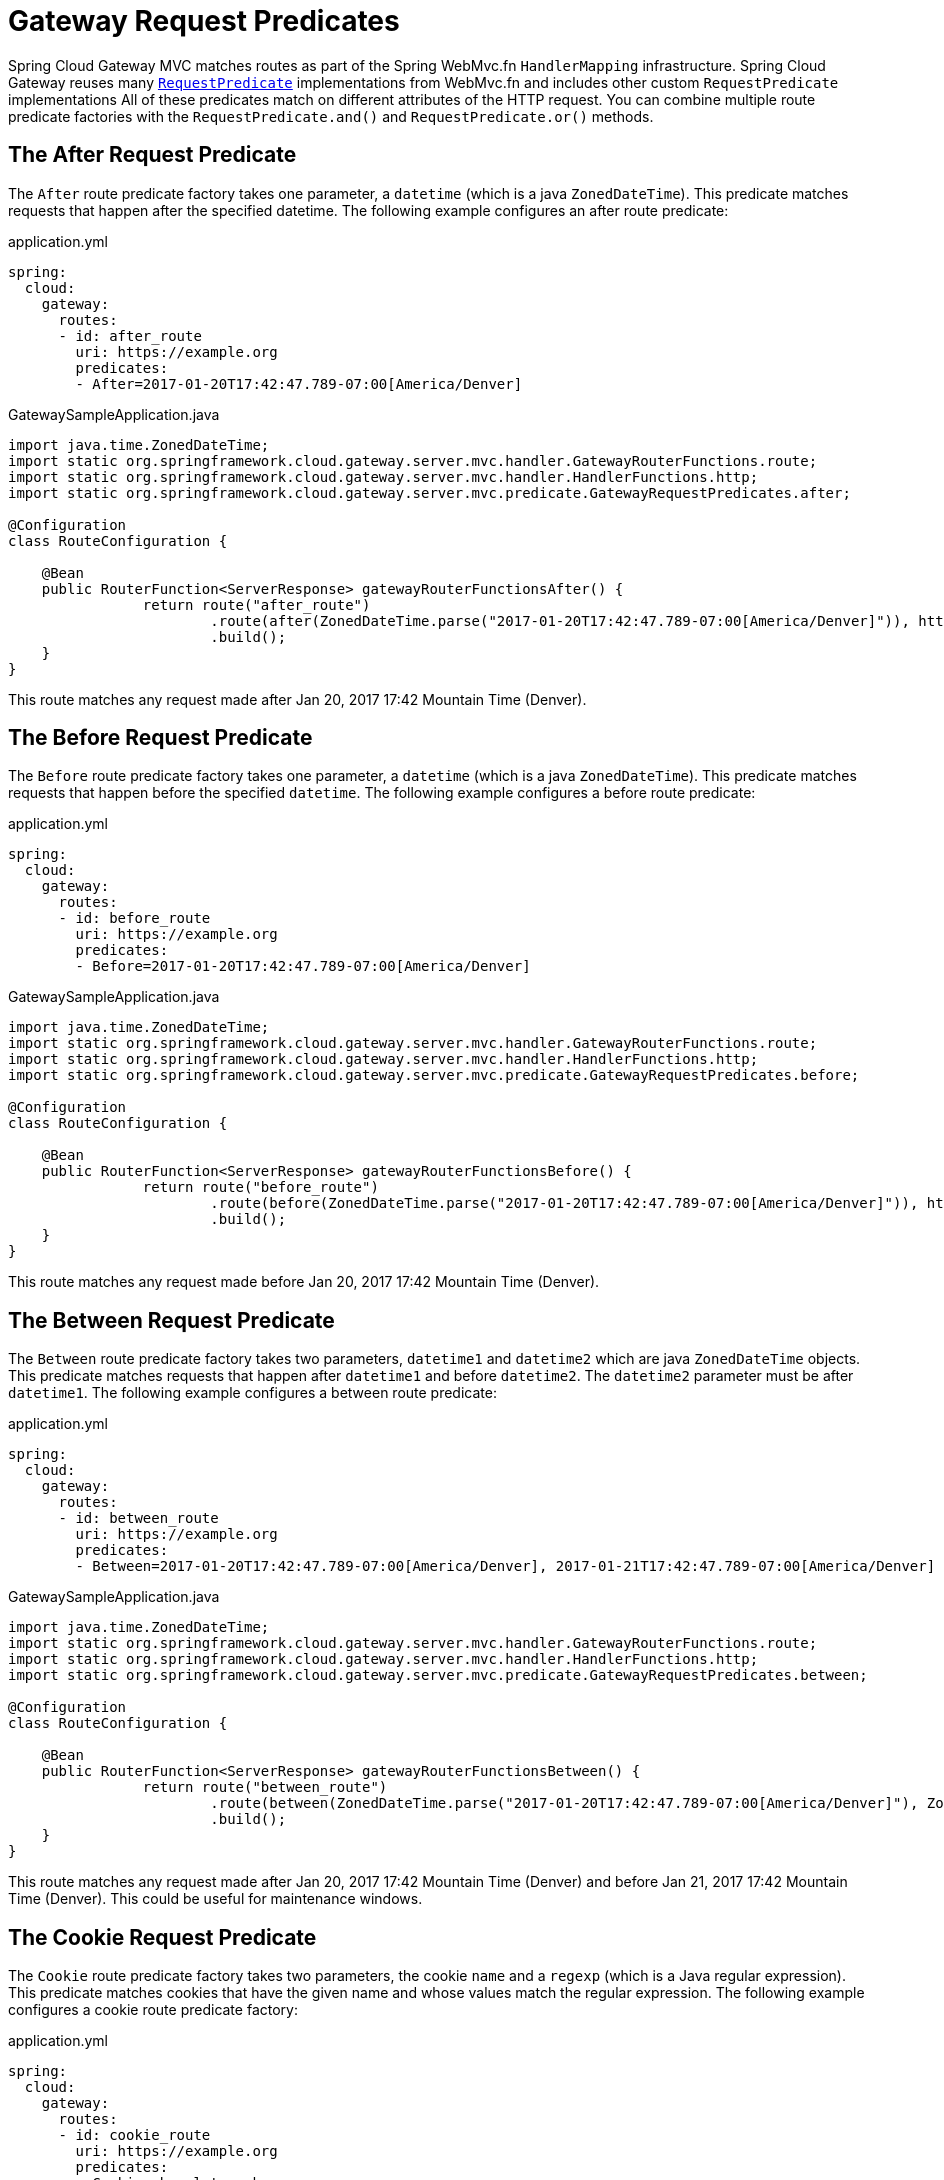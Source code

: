 [[gateway-request-predicates]]
= Gateway Request Predicates

Spring Cloud Gateway MVC matches routes as part of the Spring WebMvc.fn `HandlerMapping` infrastructure.
Spring Cloud Gateway reuses many https://docs.spring.io/spring-framework/reference/web/webmvc-functional.html#webmvc-fn-predicates[`RequestPredicate`] implementations from WebMvc.fn and includes other custom `RequestPredicate` implementations
All of these predicates match on different attributes of the HTTP request.
You can combine multiple route predicate factories with the `RequestPredicate.and()` and `RequestPredicate.or()` methods.

[[after-request-predicate]]
== The After Request Predicate

The `After` route predicate factory takes one parameter, a `datetime` (which is a java `ZonedDateTime`).
This predicate matches requests that happen after the specified datetime.
The following example configures an after route predicate:

.application.yml
[source,yaml]
----
spring:
  cloud:
    gateway:
      routes:
      - id: after_route
        uri: https://example.org
        predicates:
        - After=2017-01-20T17:42:47.789-07:00[America/Denver]
----

.GatewaySampleApplication.java
[source,java]
----
import java.time.ZonedDateTime;
import static org.springframework.cloud.gateway.server.mvc.handler.GatewayRouterFunctions.route;
import static org.springframework.cloud.gateway.server.mvc.handler.HandlerFunctions.http;
import static org.springframework.cloud.gateway.server.mvc.predicate.GatewayRequestPredicates.after;

@Configuration
class RouteConfiguration {

    @Bean
    public RouterFunction<ServerResponse> gatewayRouterFunctionsAfter() {
		return route("after_route")
			.route(after(ZonedDateTime.parse("2017-01-20T17:42:47.789-07:00[America/Denver]")), http("https://example.org"))
			.build();
    }
}
----

This route matches any request made after Jan 20, 2017 17:42 Mountain Time (Denver).

[[before-request-predicate]]
== The Before Request Predicate

The `Before` route predicate factory takes one parameter, a `datetime` (which is a java `ZonedDateTime`).
This predicate matches requests that happen before the specified `datetime`.
The following example configures a before route predicate:

.application.yml
[source,yaml]
----
spring:
  cloud:
    gateway:
      routes:
      - id: before_route
        uri: https://example.org
        predicates:
        - Before=2017-01-20T17:42:47.789-07:00[America/Denver]
----

.GatewaySampleApplication.java
[source,java]
----
import java.time.ZonedDateTime;
import static org.springframework.cloud.gateway.server.mvc.handler.GatewayRouterFunctions.route;
import static org.springframework.cloud.gateway.server.mvc.handler.HandlerFunctions.http;
import static org.springframework.cloud.gateway.server.mvc.predicate.GatewayRequestPredicates.before;

@Configuration
class RouteConfiguration {

    @Bean
    public RouterFunction<ServerResponse> gatewayRouterFunctionsBefore() {
		return route("before_route")
			.route(before(ZonedDateTime.parse("2017-01-20T17:42:47.789-07:00[America/Denver]")), http("https://example.org"))
			.build();
    }
}
----

This route matches any request made before Jan 20, 2017 17:42 Mountain Time (Denver).

[[between-request-predicate]]
== The Between Request Predicate

The `Between` route predicate factory takes two parameters, `datetime1` and `datetime2`
which are java `ZonedDateTime` objects.
This predicate matches requests that happen after `datetime1` and before `datetime2`.
The `datetime2` parameter must be after `datetime1`.
The following example configures a between route predicate:

.application.yml
[source,yaml]
----
spring:
  cloud:
    gateway:
      routes:
      - id: between_route
        uri: https://example.org
        predicates:
        - Between=2017-01-20T17:42:47.789-07:00[America/Denver], 2017-01-21T17:42:47.789-07:00[America/Denver]
----

.GatewaySampleApplication.java
[source,java]
----
import java.time.ZonedDateTime;
import static org.springframework.cloud.gateway.server.mvc.handler.GatewayRouterFunctions.route;
import static org.springframework.cloud.gateway.server.mvc.handler.HandlerFunctions.http;
import static org.springframework.cloud.gateway.server.mvc.predicate.GatewayRequestPredicates.between;

@Configuration
class RouteConfiguration {

    @Bean
    public RouterFunction<ServerResponse> gatewayRouterFunctionsBetween() {
		return route("between_route")
			.route(between(ZonedDateTime.parse("2017-01-20T17:42:47.789-07:00[America/Denver]"), ZonedDateTime.parse("2017-01-21T17:42:47.789-07:00[America/Denver]")), http("https://example.org"))
			.build();
    }
}
----

This route matches any request made after Jan 20, 2017 17:42 Mountain Time (Denver) and before Jan 21, 2017 17:42 Mountain Time (Denver).
This could be useful for maintenance windows.

[[cookie-request-predicate]]
== The Cookie Request Predicate

The `Cookie` route predicate factory takes two parameters, the cookie `name` and a `regexp` (which is a Java regular expression).
This predicate matches cookies that have the given name and whose values match the regular expression.
The following example configures a cookie route predicate factory:

.application.yml
[source,yaml]
----
spring:
  cloud:
    gateway:
      routes:
      - id: cookie_route
        uri: https://example.org
        predicates:
        - Cookie=chocolate, ch.p
----

.GatewaySampleApplication.java
[source,java]
----
import static org.springframework.cloud.gateway.server.mvc.handler.GatewayRouterFunctions.route;
import static org.springframework.cloud.gateway.server.mvc.handler.HandlerFunctions.http;
import static org.springframework.cloud.gateway.server.mvc.predicate.GatewayRequestPredicates.between;

@Configuration
class RouteConfiguration {

    @Bean
    public RouterFunction<ServerResponse> gatewayRouterFunctionsCookie() {
		return route("cookie_route")
			.route(cookie("chocolate", "ch.p"), http("https://example.org"))
			.build();
    }
}
----

This route matches requests that have a cookie named `chocolate` whose value matches the `ch.p` regular expression.

[[header-request-predicate]]
== The Header Request Predicate

The `Header` route predicate factory takes two parameters, the `header` and a `regexp` (which is a Java regular expression).
This predicate matches with a header that has the given name whose value matches the regular expression.
The following example configures a header route predicate:

.application.yml
[source,yaml]
----
spring:
  cloud:
    gateway:
      routes:
      - id: header_route
        uri: https://example.org
        predicates:
        - Header=X-Request-Id, \d+
----

.GatewaySampleApplication.java
[source,java]
----
import static org.springframework.cloud.gateway.server.mvc.handler.GatewayRouterFunctions.route;
import static org.springframework.cloud.gateway.server.mvc.handler.HandlerFunctions.http;
import static org.springframework.cloud.gateway.server.mvc.predicate.GatewayRequestPredicates.header;

@Configuration
class RouteConfiguration {

    @Bean
    public RouterFunction<ServerResponse> gatewayRouterFunctionsCookie() {
		return route("cookie_route")
			.route(header("X-Request-Id", "\\d+"), http("https://example.org"))
			.build();
    }
}
----

This route matches if the request has a header named `X-Request-Id` whose value matches the `\d+` regular expression (that is, it has a value of one or more digits).

[[host-request-predicate]]
== The Host Request Predicate

The `Host` route predicate factory takes one parameter: a list of host name `patterns`.
The pattern is an Ant-style pattern with `.` as the separator.
This predicates matches the `Host` header that matches the pattern.
The following example configures a host route predicate:

.application.yml
[source,yaml]
----
spring:
  cloud:
    gateway:
      routes:
      - id: host_route
        uri: https://example.org
        predicates:
        - Host=**.somehost.org,**.anotherhost.org
----

.GatewaySampleApplication.java
[source,java]
----
import static org.springframework.cloud.gateway.server.mvc.handler.GatewayRouterFunctions.route;
import static org.springframework.cloud.gateway.server.mvc.handler.HandlerFunctions.http;
import static org.springframework.cloud.gateway.server.mvc.predicate.GatewayRequestPredicates.host;

@Configuration
class RouteConfiguration {

    @Bean
    public RouterFunction<ServerResponse> gatewayRouterFunctionsHost() {
		return route("host_route")
			.route(host("**.somehost.org", "**.anotherhost.org"), http("https://example.org"))
			.build();
    }
}
----

URI template variables (such as `\{sub}.myhost.org`) are supported as well.

This route matches if the request has a `Host` header with a value of `www.somehost.org` or `beta.somehost.org` or `www.anotherhost.org`.

This predicate extracts the URI template variables (such as `sub`, defined in the preceding example) as a map of names and values and places it in the `ServerRequest.attributes()` with a key defined in `MvcUtils.URI_TEMPLATE_VARIABLES_ATTRIBUTE`.
// TODO: figure out link to gateway-handler-filter-functions
Those values are then available for use by Gateway Handler Filter Functions.


[[method-request-predicate]]
== The Method Request Predicate

The `Method` Request Predicate takes a `methods` argument which is one or more parameters: the HTTP methods to match.
The following example configures a method route predicate:

.application.yml
[source,yaml]
----
spring:
  cloud:
    gateway:
      routes:
      - id: method_route
        uri: https://example.org
        predicates:
        - Method=GET,POST
----

.GatewaySampleApplication.java
[source,java]
----
import org.springframework.http.HttpMethod;
import static org.springframework.cloud.gateway.server.mvc.handler.GatewayRouterFunctions.route;
import static org.springframework.cloud.gateway.server.mvc.handler.HandlerFunctions.http;
import static org.springframework.cloud.gateway.server.mvc.predicate.GatewayRequestPredicates.method;

@Configuration
class RouteConfiguration {

    @Bean
    public RouterFunction<ServerResponse> gatewayRouterFunctionsMethod() {
		return route("method_route")
			.route(method(HttpMethod.GET, HttpMethod.POST), http("https://example.org"))
			.build();
    }
}
----

This route matches if the request method was a `GET` or a `POST`.

`GatewayRequestPredicates.method` is a simple alias for https://docs.spring.io/spring-framework/docs/current/javadoc-api/org/springframework/web/servlet/function/RequestPredicates.html#methods(org.springframework.http.HttpMethod...)[`RequestPredicates.methods`]. Also, the `RouterFunctions.Builder` API includes convenience methods that combine the `method` and `path` `RequestPredicates`.

.GatewaySampleApplication.java
[source,java]
----
import org.springframework.http.HttpMethod;
import static org.springframework.cloud.gateway.server.mvc.handler.GatewayRouterFunctions.route;
import static org.springframework.cloud.gateway.server.mvc.handler.HandlerFunctions.http;
import static org.springframework.cloud.gateway.server.mvc.predicate.GatewayRequestPredicates.methods;

@Configuration
class RouteConfiguration {

    @Bean
    public RouterFunction<ServerResponse> gatewayRouterFunctionsMethod() {
		return route("method_route")
			.GET("/mypath", http("https://example.org"))
			.build();
    }
}
----

This route matches if the request method was a `GET` and the path was `/mypath`.

[[path-request-predicate]]
== The Path Request Predicate

The `Path` Request Predicate takes two parameters: a list of Spring `PathPattern` `patterns`.
// and an optional flag called `matchTrailingSlash` (defaults to `true`).
This Request Predicate uses https://docs.spring.io/spring-framework/docs/current/javadoc-api/org/springframework/web/servlet/function/RequestPredicates.html#path(java.lang.String)[`RequestPredicates.path()`] as the underlying implementation.
The following example configures a path route predicate:

.application.yml
[source,yaml]
----
spring:
  cloud:
    gateway:
      routes:
      - id: path_route
        uri: https://example.org
        predicates:
        - Path=/red/{segment},/blue/{segment}
----

.GatewaySampleApplication.java
[source,java]
----
import org.springframework.http.HttpMethod;
import static org.springframework.cloud.gateway.server.mvc.handler.GatewayRouterFunctions.route;
import static org.springframework.cloud.gateway.server.mvc.handler.HandlerFunctions.http;
import static org.springframework.cloud.gateway.server.mvc.predicate.GatewayRequestPredicates.method;

@Configuration
class RouteConfiguration {

    @Bean
    public RouterFunction<ServerResponse> gatewayRouterFunctionsPath() {
		return route("path_route")
			.route(path("/red/{segment}", "/blue/{segment}"), http("https://example.org"))
			.build();
    }
}
----

This route matches if the request path was, for example: `/red/1` or `/red/1/` or `/red/blue` or `/blue/green`.

//If `matchTrailingSlash` is set to `false`, then request path `/red/1/` will not be matched.

This predicate extracts the URI template variables (such as `segment`, defined in the preceding example) as a map of names and values and places it in the `ServerRequest.attributes()` with a key defined in `RouterFunctions.URI_TEMPLATE_VARIABLES_ATTRIBUTE`.
// TODO: figure out link
Those values are then available for use by Gateway Handler Filter Functions.

A utility method (called `get`) is available to make access to these variables easier.
The following example shows how to use the `get` method:

[source,java]
----
Map<String, Object> uriVariables = MvcUtils.getUriTemplateVariables(request);

String segment = uriVariables.get("segment");
----

////
TODO: query predicate
[[query-request-predicate]]
== The Query Request Predicate

The `Query` route predicate factory takes two parameters: a required `param` and an optional `regexp` (which is a Java regular expression).
The following example configures a query route predicate:

.application.yml
[source,yaml]
----
spring:
  cloud:
    gateway:
      routes:
      - id: query_route
        uri: https://example.org
        predicates:
        - Query=green
----

The preceding route matches if the request contained a `green` query parameter.

.application.yml
[source,yaml]
----
spring:
  cloud:
    gateway:
      routes:
      - id: query_route
        uri: https://example.org
        predicates:
        - Query=red, gree.
----

The preceding route matches if the request contained a `red` query parameter whose value matched the `gree.` regexp, so `green` and `greet` would match.

TODO: remoteAddr predicate
[[remoteaddr-request-predicate]]
== The RemoteAddr Request Predicate

The `RemoteAddr` route predicate factory takes a list (min size 1) of `sources`, which are CIDR-notation (IPv4 or IPv6) strings, such as `192.168.0.1/16` (where `192.168.0.1` is an IP address and `16` is a subnet mask).
The following example configures a RemoteAddr route predicate:

.application.yml
[source,yaml]
----
spring:
  cloud:
    gateway:
      routes:
      - id: remoteaddr_route
        uri: https://example.org
        predicates:
        - RemoteAddr=192.168.1.1/24
----

This route matches if the remote address of the request was, for example, `192.168.1.10`.

[[modifying-the-way-remote-addresses-are-resolved]]
=== Modifying the Way Remote Addresses Are Resolved

By default, the RemoteAddr route predicate factory uses the remote address from the incoming request.
This may not match the actual client IP address if Spring Cloud Gateway sits behind a proxy layer.

You can customize the way that the remote address is resolved by setting a custom `RemoteAddressResolver`.
Spring Cloud Gateway comes with one non-default remote address resolver that is based off of the https://developer.mozilla.org/en-US/docs/Web/HTTP/Headers/X-Forwarded-For[X-Forwarded-For header], `XForwardedRemoteAddressResolver`.

`XForwardedRemoteAddressResolver` has two static constructor methods, which take different approaches to security:

* `XForwardedRemoteAddressResolver::trustAll` returns a `RemoteAddressResolver` that always takes the first IP address found in the `X-Forwarded-For` header.
This approach is vulnerable to spoofing, as a malicious client could set an initial value for the `X-Forwarded-For`, which would be accepted by the resolver.

* `XForwardedRemoteAddressResolver::maxTrustedIndex` takes an index that correlates to the number of trusted infrastructure running in front of Spring Cloud Gateway.
If Spring Cloud Gateway is, for example only accessible through HAProxy, then a value of 1 should be used.
If two hops of trusted infrastructure are required before Spring Cloud Gateway is accessible, then a value of 2 should be used.

Consider the following header value:

[source]
----
X-Forwarded-For: 0.0.0.1, 0.0.0.2, 0.0.0.3
----

The following `maxTrustedIndex` values yield the following remote addresses:

[options="header"]
|===
|`maxTrustedIndex`           | result
|[`Integer.MIN_VALUE`,0]     | (invalid, `IllegalArgumentException` during initialization)
|1                           | 0.0.0.3
|2                           | 0.0.0.2
|3                           | 0.0.0.1
|[4, `Integer.MAX_VALUE`]    | 0.0.0.1
|===

[[gateway-route-filters]]
The following example shows how to achieve the same configuration with Java:

.GatewayConfig.java
[source,java]
----
RemoteAddressResolver resolver = XForwardedRemoteAddressResolver
    .maxTrustedIndex(1);

...

.route("direct-route",
    r -> r.remoteAddr("10.1.1.1", "10.10.1.1/24")
        .uri("https://downstream1")
.route("proxied-route",
    r -> r.remoteAddr(resolver, "10.10.1.1", "10.10.1.1/24")
        .uri("https://downstream2")
)
----
////

[[weight-request-predicate]]
== The Weight Request Predicate

The `Weight` route predicate factory takes two arguments: `group` and `weight` (an int). The weights are calculated per group.
The following example configures a weight route predicate:

.application.yml
[source,yaml]
----
spring:
  cloud:
    gateway:
      routes:
      - id: weight_high
        uri: https://weighthigh.org
        predicates:
        - Weight=group1, 8
      - id: weight_low
        uri: https://weightlow.org
        predicates:
        - Weight=group1, 2
----

.GatewaySampleApplication.java
[source,java]
----
import org.springframework.http.HttpMethod;
import static org.springframework.cloud.gateway.server.mvc.handler.GatewayRouterFunctions.route;
import static org.springframework.cloud.gateway.server.mvc.handler.HandlerFunctions.http;
import static org.springframework.cloud.gateway.server.mvc.predicate.GatewayRequestPredicates.method;

@Configuration
class RouteConfiguration {

	@Bean
	public RouterFunction<ServerResponse> gatewayRouterFunctionsWeights() {
		return route("weight_high")
				.route(weight("group1", 8).and(path("/**")), http("https://weighthigh.org"))
				.build().and(
			route("weight_low")
				.route(weight("group1", 2).and(path("/**")), http("https://weightlow.org"))
				.build());
	}
}
----

This route would forward ~80% of traffic to https://weighthigh.org and ~20% of traffic to https://weightlow.org

////
TODO: XForwardedRemoteAddr predicate
[[xforwarded-remote-addr-request-predicate]]
== The XForwarded Remote Addr Request Predicate

The `XForwarded Remote Addr` route predicate factory takes a list (min size 1) of `sources`, which are CIDR-notation (IPv4 or IPv6) strings, such as `192.168.0.1/16` (where `192.168.0.1` is an IP address and `16` is a subnet mask).

This route predicate allows requests to be filtered based on the `X-Forwarded-For` HTTP header.

This can be used with reverse proxies such as load balancers or web application firewalls where
the request should only be allowed if it comes from a trusted list of IP addresses used by those
reverse proxies.


The following example configures a XForwardedRemoteAddr route predicate:

.application.yml
[source,yaml]
----
spring:
  cloud:
    gateway:
      routes:
      - id: xforwarded_remoteaddr_route
        uri: https://example.org
        predicates:
        - XForwardedRemoteAddr=192.168.1.1/24
----

This route matches if the `X-Forwarded-For` header contains, for example, `192.168.1.10`.
////

